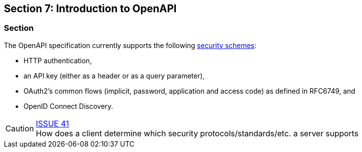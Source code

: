 == Section 7: Introduction to OpenAPI

=== Section


The OpenAPI specification currently supports the following link:https://github.com/OAI/OpenAPI-Specification/blob/master/versions/3.0.0.md#security-scheme-object[security schemes]:

* HTTP authentication,
* an API key (either as a header or as a query parameter),
* OAuth2's common flows (implicit, password, application and access code) as defined in RFC6749, and
* OpenID Connect Discovery.

CAUTION: link:https://github.com/opengeospatial/WFS_FES/issues/41[ISSUE 41] +
How does a client determine which security protocols/standards/etc. a server supports

